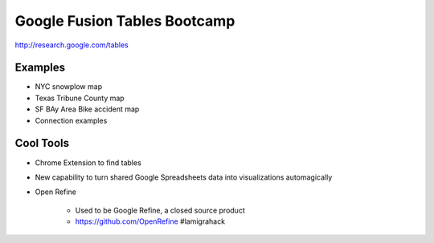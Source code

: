 =============================
Google Fusion Tables Bootcamp
=============================

http://research.google.com/tables

Examples
=========

* NYC snowplow map
* Texas Tribune County map
* SF BAy Area Bike accident map
* Connection examples

Cool Tools
===========

* Chrome Extension to find tables
* New capability to turn shared Google Spreadsheets data into visualizations automagically
* Open Refine

    * Used to be Google Refine, a closed source product
    * https://github.com/OpenRefine #lamigrahack